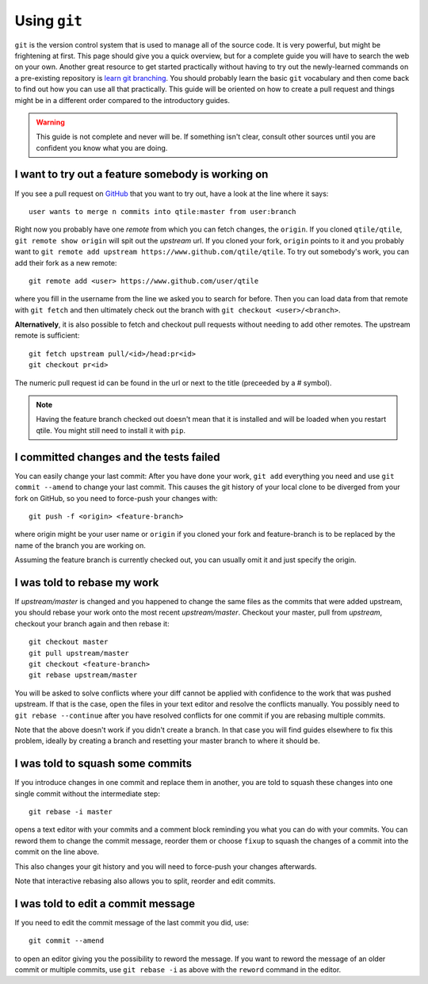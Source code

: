 .. _using-git:

=============
Using ``git``
=============

``git`` is the version control system that is used to manage all of the source
code. It is very powerful, but might be frightening at first.
This page should give you a quick overview, but for a complete guide you will
have to search the web on your own.
Another great resource to get started practically without having to try out the
newly-learned commands on a pre-existing repository is
`learn git branching <https://learngitbranching.js.org>`_.
You should probably learn the basic ``git`` vocabulary and then come back to
find out how you can use all that practically. This guide will be oriented on
how to create a pull request and things might be in a different order compared
to the introductory guides.

.. warning:: This guide is not complete and never will be. If something isn't
   clear, consult other sources until you are confident you know what you are
   doing.

I want to try out a feature somebody is working on
==================================================
If you see a pull request on `GitHub <https://www.github.com/qtile/qtile/pulls>`_
that you want to try out, have a look at the line where it says::

  user wants to merge n commits into qtile:master from user:branch

Right now you probably have one *remote* from which you can fetch changes, the
``origin``. If you cloned ``qtile/qtile``, ``git remote show origin`` will spit
out the *upstream* url. If you cloned your fork, ``origin`` points to it and you
probably want to ``git remote add upstream https://www.github.com/qtile/qtile``.
To try out somebody's work, you can add their fork as a new remote::

  git remote add <user> https://www.github.com/user/qtile

where you fill in the username from the line we asked you to search for before.
Then you can load data from that remote with ``git fetch`` and then ultimately
check out the branch with ``git checkout <user>/<branch>``.

**Alternatively**, it is also possible to fetch and checkout pull requests
without needing to add other remotes. The upstream remote is sufficient::

  git fetch upstream pull/<id>/head:pr<id>
  git checkout pr<id>

The numeric pull request id can be found in the url or next to the title
(preceeded by a # symbol).

.. note:: Having the feature branch checked out doesn't mean that it is
   installed and will be loaded when you restart qtile. You might still need to
   install it with ``pip``.

I committed changes and the tests failed
========================================

You can easily change your last commit: After you have done your work,
``git add`` everything you need and use ``git commit --amend`` to change your
last commit. This causes the git history of your local clone to be diverged from
your fork on GitHub, so you need to force-push your changes with::

  git push -f <origin> <feature-branch>

where origin might be your user name or ``origin`` if you cloned your fork and
feature-branch is to be replaced by the name of the branch you are working on.

Assuming the feature branch is currently checked out, you can usually omit it
and just specify the origin.

I was told to rebase my work
============================

If *upstream/master* is changed and you happened to change the same files as the
commits that were added upstream, you should rebase your work onto the most
recent *upstream/master*. Checkout your master, pull from *upstream*, checkout
your branch again and then rebase it::

  git checkout master
  git pull upstream/master
  git checkout <feature-branch>
  git rebase upstream/master

You will be asked to solve conflicts where your diff cannot be applied with
confidence to the work that was pushed upstream. If that is the case, open the
files in your text editor and resolve the conflicts manually. You possibly need
to ``git rebase --continue`` after you have resolved conflicts for one commit if
you are rebasing multiple commits.

Note that the above doesn't work if you didn't create a branch. In that case you
will find guides elsewhere to fix this problem, ideally by creating a branch and
resetting your master branch to where it should be.

I was told to squash some commits
=================================

If you introduce changes in one commit and replace them in another, you are told
to squash these changes into one single commit without the intermediate step::

  git rebase -i master

opens a text editor with your commits and a comment block reminding you what you
can do with your commits. You can reword them to change the commit message,
reorder them or choose ``fixup`` to squash the changes of a commit into the
commit on the line above.

This also changes your git history and you will need to force-push your changes
afterwards.

Note that interactive rebasing also allows you to split, reorder and edit
commits.

I was told to edit a commit message
===================================

If you need to edit the commit message of the last commit you did, use::

  git commit --amend

to open an editor giving you the possibility to reword the message. If you want
to reword the message of an older commit or multiple commits, use
``git rebase -i`` as above with the ``reword`` command in the editor.

